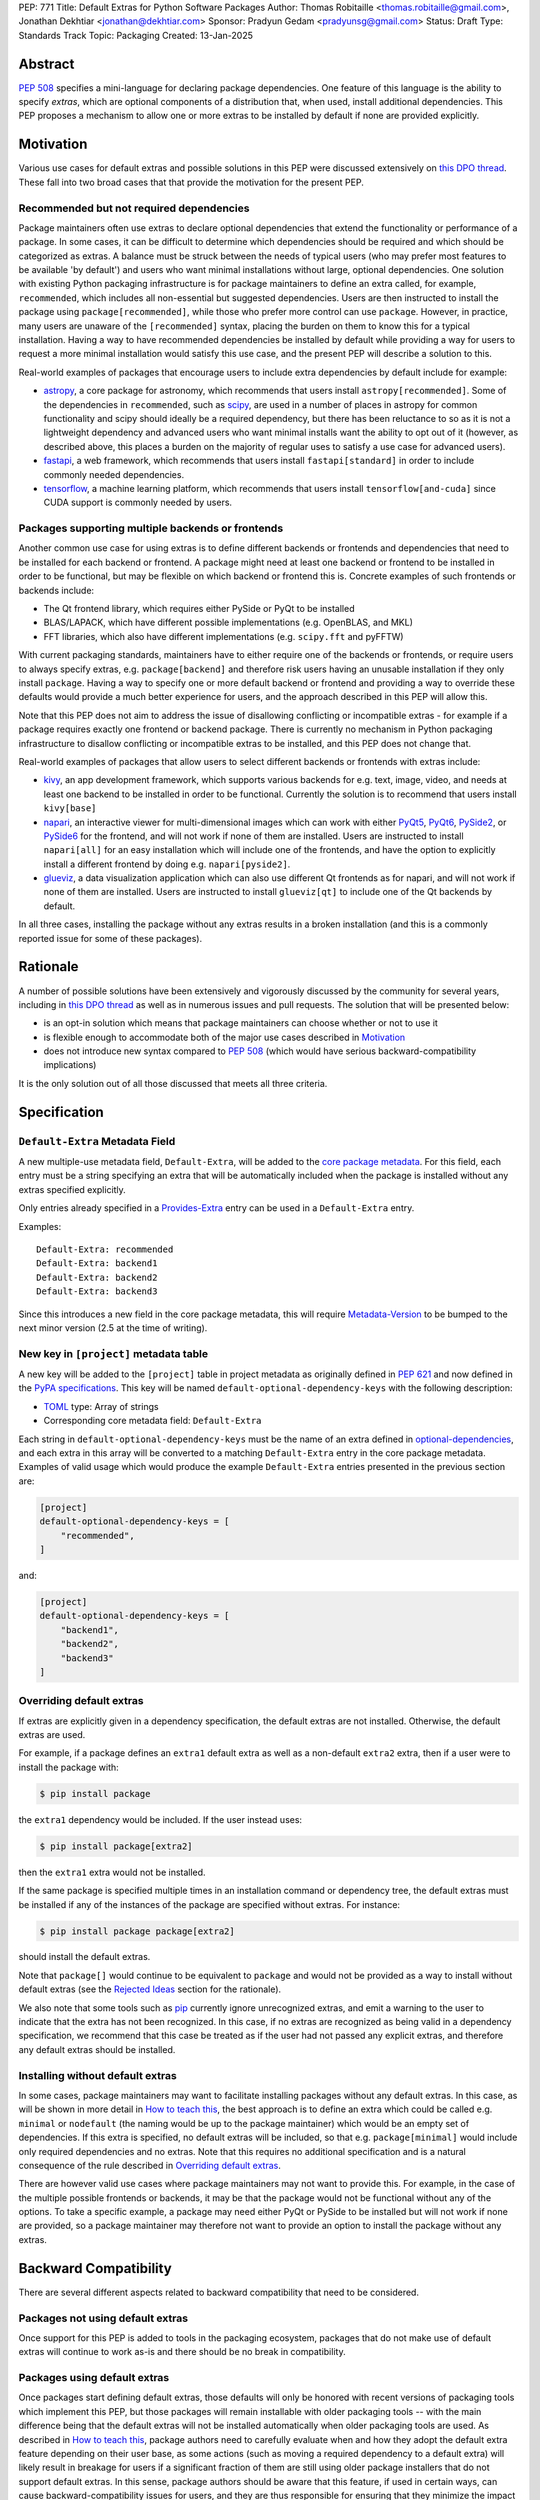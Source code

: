 PEP: 771
Title: Default Extras for Python Software Packages
Author: Thomas Robitaille <thomas.robitaille@gmail.com>, Jonathan Dekhtiar <jonathan@dekhtiar.com>
Sponsor: Pradyun Gedam <pradyunsg@gmail.com>
Status: Draft
Type: Standards Track
Topic: Packaging
Created: 13-Jan-2025

Abstract
========

:pep:`508` specifies a mini-language for
declaring package dependencies. One feature of this language is the ability to
specify *extras*, which are optional components of a distribution that, when
used, install additional dependencies. This PEP proposes a mechanism to allow
one or more extras to be installed by default if none are provided explicitly.

Motivation
==========

Various use cases for default extras and possible solutions in this PEP were discussed
extensively on `this DPO thread <https://discuss.python.org/t/adding-a-default-extra-require-environment/4898>`__.
These fall into two broad cases that that provide the
motivation for the present PEP.

Recommended but not required dependencies
-----------------------------------------

Package maintainers often use extras to declare optional dependencies that
extend the functionality or performance of a package. In some cases, it can be
difficult to determine which dependencies should be required and which should be
categorized as extras. A balance must be struck between the needs of typical
users (who may prefer most features to be available 'by default') and users who
want minimal installations without large, optional dependencies. One solution
with existing Python packaging infrastructure is for package maintainers to
define an extra called, for example, ``recommended``, which
includes all non-essential but suggested dependencies. Users are then instructed to
install the package using ``package[recommended]``, while those who prefer more
control can use ``package``. However, in practice, many users are unaware
of the ``[recommended]`` syntax, placing the burden on them to know this for a
typical installation. Having a way to have recommended dependencies be installed
by default while providing a way for users to request a more minimal installation
would satisfy this use case, and the present PEP will describe a solution to this.

Real-world examples of packages that encourage users to include extra
dependencies by default include for example:

* `astropy <https://www.astropy.org/>`_, a core package for astronomy, which
  recommends that users install ``astropy[recommended]``. Some of the
  dependencies in ``recommended``, such as `scipy <http://www.scipy.org>`_, are
  used in a number of places in astropy for common
  functionality and scipy should ideally be a required dependency, but there has
  been reluctance to so as it is not a lightweight dependency and advanced users
  who want minimal installs want the ability to opt out of it (however, as
  described above, this places a burden on the majority of regular uses to
  satisfy a use case for advanced users).
* `fastapi <https://fastapi.tiangolo.com/>`_, a web framework, which recommends
  that users install ``fastapi[standard]`` in order to include commonly needed
  dependencies.
* `tensorflow <https://www.tensorflow.org>`_, a machine learning platform, which
  recommends that users install ``tensorflow[and-cuda]`` since CUDA support is
  commonly needed by users.

Packages supporting multiple backends or frontends
--------------------------------------------------

Another common use case for using extras is to define different backends or
frontends and dependencies that need to be installed for each backend or
frontend. A package might need at least one backend or frontend to be installed
in order to be functional, but may be flexible on which backend or frontend this
is. Concrete examples of such frontends or backends include:

* The Qt frontend library, which requires either PySide or PyQt to be installed
* BLAS/LAPACK, which have different possible implementations (e.g. OpenBLAS, and MKL)
* FFT libraries, which also have different implementations (e.g. ``scipy.fft`` and pyFFTW)

With current packaging standards, maintainers have to either
require one of the backends or frontends, or require users
to always specify extras, e.g. ``package[backend]`` and therefore risk users
having an unusable installation if they only install ``package``. Having a
way to specify one or more default backend or frontend and providing a way to
override these defaults would provide a much better experience for users, and
the approach described in this PEP will allow this.

Note that this PEP does not aim to address the issue of disallowing conflicting
or incompatible extras - for example if a package requires exactly one frontend
or backend package. There is currently no mechanism in Python packaging
infrastructure to disallow conflicting or incompatible extras to be installed,
and this PEP does not change that.

Real-world examples of packages that allow users to select different backends or
frontends with extras include:

* `kivy <https://kivy.org/>`_, an app development framework, which supports
  various backends for e.g. text, image, video, and needs at least one backend
  to be installed in order to be functional. Currently the solution is to
  recommend that users install ``kivy[base]``

* `napari <https://napari.org>`_, an interactive viewer for multi-dimensional images
  which can work with either `PyQt5 <https://pypi.org/project/PyQt5/>`_, `PyQt6
  <https://pypi.org/project/PyQt6/>`_, `PySide2
  <https://pypi.org/project/PySide2/>`_, or `PySide6
  <https://pypi.org/project/PySide6/>`_ for the frontend, and will not work if none of them are
  installed. Users are instructed to install ``napari[all]`` for an easy installation
  which will include one of the frontends, and have the option to explicitly
  install a different frontend by doing e.g. ``napari[pyside2]``.

* `glueviz <https://www.glueviz.org>`_, a data visualization application which
  can also use different Qt frontends as for napari, and will not work if none
  of them are installed. Users are instructed to install ``glueviz[qt]`` to
  include one of the Qt backends by default.

In all three cases, installing the package without any extras results in a
broken installation (and this is a commonly reported issue for some of these
packages).

Rationale
=========

A number of possible solutions have been extensively and vigorously discussed by
the community for several years, including in `this DPO thread
<https://discuss.python.org/t/adding-a-default-extra-require-environment/4898/38>`__
as well as in numerous issues and pull requests. The solution that will be
presented below:

* is an opt-in solution which means that package maintainers can choose whether or not to use it
* is flexible enough to accommodate both of the major use cases described in `Motivation`_
* does not introduce new syntax compared to :pep:`508` (which would have serious backward-compatibility implications)

It is the only solution out of all those discussed that meets all three criteria.

Specification
=============

``Default-Extra`` Metadata Field
---------------------------------

A new multiple-use metadata field, ``Default-Extra``, will be added to the `core package
metadata <https://packaging.python.org/en/latest/specifications/core-metadata/#core-metadata>`_.
For this field, each entry must be a string specifying an extra that will be
automatically included when the package is installed without any extras specified explicitly.

Only entries already specified in a `Provides-Extra
<https://packaging.python.org/en/latest/specifications/core-metadata/#provides-extra-multiple-use>`_
entry can be used in a ``Default-Extra`` entry.

Examples::

    Default-Extra: recommended
    Default-Extra: backend1
    Default-Extra: backend2
    Default-Extra: backend3

Since this introduces a new field in the core package metadata, this will require
`Metadata-Version <https://packaging.python.org/en/latest/specifications/core-metadata/#metadata-version>`_
to be bumped to the next minor version (2.5 at the time of writing).

New key in ``[project]`` metadata table
---------------------------------------

A new key will be added to the ``[project]`` table in project metadata as
originally defined in :pep:`621` and now defined in the `PyPA specifications
<https://packaging.python.org/en/latest/specifications/pyproject-toml/>`_. This key will be named
``default-optional-dependency-keys`` with the following description:

* `TOML <https://toml.io/>`_ type: Array of strings
* Corresponding core metadata field: ``Default-Extra``

Each string in ``default-optional-dependency-keys`` must be the name of an extra
defined in `optional-dependencies
<https://packaging.python.org/en/latest/specifications/pyproject-toml/#dependencies-optional-dependencies>`_,
and each extra in this array will be converted to a matching ``Default-Extra``
entry in the core package metadata. Examples of valid usage which would
produce the example ``Default-Extra`` entries presented in the previous section are:

.. code-block:: toml

    [project]
    default-optional-dependency-keys = [
        "recommended",
    ]

and:

.. code-block:: toml

    [project]
    default-optional-dependency-keys = [
        "backend1",
        "backend2",
        "backend3"
    ]


Overriding default extras
-------------------------

If extras are explicitly given in a dependency specification, the default
extras are not installed. Otherwise, the default extras are used.

For example, if a package
defines an ``extra1`` default extra as well as a non-default ``extra2``
extra, then if a user were to install the package with:

.. code-block:: console

    $ pip install package

the ``extra1`` dependency would be included. If the user instead uses:

.. code-block:: console

    $ pip install package[extra2]

then the ``extra1`` extra would not be installed.

If the same package is specified multiple times in an installation command or
dependency tree, the default extras must be installed if any of the instances of
the package are specified without extras. For instance:

.. code-block:: console

    $ pip install package package[extra2]

should install the default extras.

Note that ``package[]`` would continue to be equivalent to ``package`` and would
not be provided as a way to install without default extras (see the `Rejected
Ideas`_ section for the rationale).

We also note that some tools such as `pip`_ currently ignore unrecognized
extras, and emit a warning to the user to indicate that the extra has not been
recognized. In this case, if no extras are recognized as being valid in a
dependency specification, we recommend that this case be treated as if the user
had not passed any explicit extras, and therefore any default extras should be
installed.

Installing without default extras
---------------------------------

In some cases, package maintainers may want to facilitate installing packages
without any default extras. In this case, as will be shown in more detail in
`How to teach this`_, the best approach is to define an extra which could be
called e.g. ``minimal`` or ``nodefault`` (the naming would be up to the package
maintainer) which would be an empty set of dependencies. If this extra is
specified, no default extras will be included, so that e.g. ``package[minimal]``
would include only required dependencies and no extras. Note that this requires
no additional specification and is a natural consequence of the rule described
in `Overriding default extras`_.

There are however valid use cases where package maintainers may not want to
provide this. For example, in the case of the multiple possible frontends or
backends, it may be that the package would not be functional without any of the
options. To take a specific example, a package may need either PyQt or PySide to
be installed but will not work if none are provided, so a package maintainer may
therefore not want to provide an option to install the package without any
extras.

Backward Compatibility
======================

There are several different aspects related to backward compatibility that need
to be considered.

Packages not using default extras
---------------------------------

Once support for this PEP is added to tools in the packaging ecosystem, packages
that do not make use of default extras will continue to work as-is and there
should be no break in compatibility.

Packages using default extras
-----------------------------

Once packages start defining default extras, those defaults will only be honored
with recent versions of packaging tools which implement this PEP, but those
packages will remain installable with older packaging tools -- with the main
difference being that the default extras will not be installed automatically
when older packaging tools are used. As described in `How to teach this`_,
package authors need to carefully evaluate when and how they adopt
the default extra feature depending on their user base, as some actions (such as
moving a required dependency to a default extra) will likely result in breakage
for users if a significant fraction of them are still using older package
installers that do not support default extras. In this sense, package authors
should be aware that this feature, if used in certain ways, can cause
backward-compatibility issues for users, and they are thus responsible for
ensuring that they minimize the impact to users.

Packaging-related tools
-----------------------

The most significant backward-compatibility aspect is related to assumptions
pakaging tools make about extras -- specifically, this PEP changes the
assumption that extras are no longer exclusively additive in terms of adding
dependencies to the dependency tree, and specifying some extras can result in
fewer dependencies being installed.

A specific example of change in behavior can be seen with `pip`_: consider a
package ``package`` which has a required dependency of ``numpy``, a (default)
extra called ``recommended`` which includes ``scipy``, and a ``minimal`` extra
which does not contain any dependencies. If a user installs ``package[minimal]``,
only ``package`` and ``numpy`` will be installed. If a user then does:

.. code-block:: console

    $ pip freeze > requirements.txt

then ``requirements.txt`` will contain e.g.::

    package==1.0.2
    numpy==2.1.0

However, if the user then installs the requirements from this file using:

.. code-block:: console

    $ pip install -r requirements.txt

then pip will install ``package`` (which will include the default extra) as well
as ``numpy``, so the final environment will contain ``scipy``. A solution in this
specific case is for the user to pass ``--no-deps`` to ``pip install`` to avoid
resolving the dependency tree, but the point here is to illustrate that there
may be changes in behavior in packaging tools due to the change in the
assumption about what impact an extra can have.

Security Implications
=====================

There are no known security implications for this PEP.

Examples of usage
=================

The rule in `Overriding default extras`_ regarding only installing default extras
when no extras are explicitly specified, combined with the introduction of the
``Default-Extra:`` keyword and ``default-optional-dependency-keys`` metadata key
allows us to address several different use cases. Below we take a look at the
specific use cases raised in the `Motivation`_ section and how these
can be addressed as a result of the changes described in `Specification`_.

Recommended dependencies and minimal installations
--------------------------------------------------

First, we consider the case of packages that want recommended
but not strictly required dependencies installed by default, while also
providing a way to only install the required dependencies.

In order to do this, a package maintainer would define an extra called
``recommended`` containing the recommended but not required dependencies, and
would choose to have this be included as a default extra:

.. code-block:: toml

    [project]
    default-optional-dependency-keys = [
        "recommended"
    ]

    [project.optional-dependencies]
    recommended = [
        "package1",
        "package2"
    ]

In this specific case, a package maintainer may want to allow users to also
install the package without the recommended dependencies, in which case they
could define an empty extra:

.. code-block:: toml

    [project.optional-dependencies]
    minimal = []
    recommended = [
        "package1",
        "package2"
    ]

This would then allow users to install ``package[minimal]`` which, since
there would be an extra explicitly specified, would mean the default extra
does not get installed, and since the ``minimal`` extra is empty, no
additional dependencies would be installed.

Maintainers would have the choice as to whether to offer the capability to do a
minimal installation or not - in some cases, such as highlighted in the next
section, this might not be desirable.

To take one of the concrete examples from the `Motivation`_ section, the
`astropy`_ package could declare the existing ``recommended``
extra as a default extra and provide a ``minimal`` extra:

.. code-block:: toml

    [project]
    default-optional-dependency-keys = [
        "recommended"
    ]

    [project.optional-dependencies]
    minimal = []
    recommended = [
        "scipy",
        "..."
    ]

meaning that installing:

.. code-block:: console

    $ pip install astropy

would then get optional but important optional dependencies such as `scipy`_
would get installed. Advanced users who want a minimal install could then use:

.. code-block:: console

    $ pip install astropy[minimal]


Packages requiring at least one backend or frontend
---------------------------------------------------

As described in `Motivation`_, some packages may support multiple backends
and/or frontends, and in some cases it may be desirable to ensure that there
is always at least one backend or frontend package installed, as the package
would be unusable otherwise. Concrete examples of this might include a GUI
application that needs a GUI library to be present to be usable but is able
to support different ones, or a package that can rely on different computational
backends but needs at least one to be installed.

In this case, package maintainers could make the choice to define an extra
for each backend or frontend, and provide a default, e.g.:

.. code-block:: toml

    [project]
    default-optional-dependency-keys = [
        "backend1"
    ]

    [project.optional-dependencies]
    backend1 = [
        "package1",
        "package2"
    ]
    backend2 = [
        "package3"
    ]

Unlike the previous example however, maintainers would not necessarily provide a
way to do an installation without any extras since it might leave the package in
an unusable state.

If packages can support e.g. multiple backends at the same time, and some of
the backends should always be installed, then the dependencies for these must be given
as required dependencies rather than using the default extras mechanism.

To take one of the concrete examples mentioned in `Motivation`_, the `napari`_ package
could define a configuration such as:

.. code-block:: toml

    [project]
    default-optional-dependency-keys = [
        "pyqt5"
    ]

    [project.optional-dependencies]
    pyqt5 = [
        "PyQt5",
        "..."
    ]
    pyside2 = [
        "PySide2",
        "..."
    ]
    pyqt6 = [
        "PyQt6",
        "..."
    ]
    pyside6 = [
        "PySide6",
        "..."
    ]

meaning that:

.. code-block:: console

    $ pip install napari

would work out-of-the-box, but there would be a mechanism for users to explicitly
specify a frontend, e.g.:

.. code-block:: console

    $ pip install napari[pyside6]

Supporting minimal installations while not always removing default extras
-------------------------------------------------------------------------

An additional case we consider here is where a package maintainer wants to support
minimal installations without any extras, but also wants to support having users
specify additional extras without removing the default one. Essentially, they
would want:

* ``package[minimal]`` to give an installation without any extras
* ``package`` to install recommended dependencies (in a ``recommended`` extras)
* ``package[additional]`` to install both recommended and additional dependencies (in an ``additional`` extras)

This could be achieved with e.g:

.. code-block:: toml

    [project]
    default-optional-dependency-keys = [
        "recommended"
    ]

    [project.optional-dependencies]
    minimal = []
    recommended = [
        "package1",
        "package2"
    ]
    additional = [
        "package[recommended]",
        "package3"
    ]

The ability for a package to reference itself in the extras is supported by
existing Python packaging tools.

Once again taking a concrete example from `Motivation`_, astropy defines several
other extras, including for example ``jupyter``, which adds packages that
enhance the user experience inside `Jupyter <https://jupyter.org/>`_-based
environments. However, it is likely that users opting in to this extra would still
want recommended dependencies to be installed. The following configuration
would solve this case:

.. code-block:: toml

    [project]
    default-optional-dependency-keys = [
        "recommended"
    ]

    [project.optional-dependencies]
    minimal = []
    recommended = [
        "scipy",
        "..."
    ]
    jupyter = [
        "astropy[recommended]",
        "ipywidgets",
        "..."
    ]

Users installing:

.. code-block:: console

    $ pip install astropy[jupyter]

would then get the same as:

.. code-block:: console

    $ pip install astropy[recommended, jupyter]

How to teach this
=================

Package authors
---------------

While the mechanism used to define extras and the associated rule about when to
use it are simple, package authors need to carefully consider several points
before adopting this capability in their packages, as this has implications for
backward-compatibility.

Supporting older versions of package installers
^^^^^^^^^^^^^^^^^^^^^^^^^^^^^^^^^^^^^^^^^^^^^^^

Package installers such as `pip`_ or `uv <https://docs.astral.sh/uv/>`_ will not
necessarily implement support for default extras at the same time, and once they
do it is likely that package authors will want to keep supporting users who do
not have the most recent version of a package installer. In this case, the
following recommendations would apply:

* Moving a package from being a required dependency to a default extra would be
  a breaking change, because older versions of package installers would not
  recognise the concept of default extras, and would then install the package
  with fewer dependencies, which could affect users that would have been relying
  on these. Therefore, changing dependencies from required to a default extra in
  an established package should only be done in future once the developers only
  want to support users with installers that implement this PEP.

* Making an existing extra become a default should be safer, such as making
  ``recommended`` in `astropy`_ be a default extra, but in order to support users
  with older versions of package installers, the documentation should still mention
  the extra explicitly as long as possible (until it is clear that most/all users
  are using package installers that implement this PEP). There is no downside to
  keeping the extra be explicitly mentioned, but this will ensure that users with
  modern tooling who do not read documentation (which may be a non-negligeable
  fraction of the user community) will start getting the recommended
  dependencies by default.

* Adding a new extra, whether it be ``minimal`` or another new extra that is to
  be the default, comes with the same caveats that it does prior to this PEP, which
  is that users will only be able to use this extra for releases that define
  this extra. This might seem obvious, but consider a package that has a version
  1.0 prior to using default extras. Suppose that package now defines
  ``minimal`` in 2.0, then downstream users and packages that want to depend on
  a minimal version of the package cannot declare the following dependency::

    packaage[minimal]>=1.0

  because ``package[minimal]==1.0`` does not exist (in practice, pip ignores
  unknown extras, so it might be possible to do this, but there is no guarantee
  that other tools won't error on an unrecognized extra).

  The easiest solution to this problem is for package authors to define a no-op
  ``minimal`` extra as soon as possible, even if only planning to adopt default
  extras further down the road, as it will allow ``package[minimal]`` to work
  for versions prior to when defaults were adopted.

Avoiding adding too many default dependencies
^^^^^^^^^^^^^^^^^^^^^^^^^^^^^^^^^^^^^^^^^^^^^

One temptation for authors might be to include many dependencies by default since
they can provide a way to opt out from these. We recommend however that authors
carefully consider what is included by default to avoid unecessarily bloating
installations and complicating dependency trees. Using default extras does not
mean that all extras need to be defaults, and there is still scope for users to
explicitly opt in to non-default extras.

Inheriting from default extras
^^^^^^^^^^^^^^^^^^^^^^^^^^^^^^

If package authors choose to make an extra be installed by default, it is important
that they are aware that if users explicitly specify another extra, the default may
not be installed, unless they use the approach described in `Supporting minimal
installations while not always removing default extras`_.

There are cases, such as the interchangeable backends, or the ``minimal`` extras,
where ignoring the default if an extra is explicitly specified is the right
thing to do. However, for other cases, such as using default extras to include
recommended dependencies while still providing a way to do minimal installs, it
may be that many of the other extras *should* explicitly 'inherit' the default
extra(s), so package authors should carefully consider in which cases they want
the default extras to be installed.

Incompatible extras
^^^^^^^^^^^^^^^^^^^

In some cases, it may be that packages have extras that are mutually
incompatible. In this case, we recommend against making using the default extra
feature for any extra that contains a dependency that could be incompatible with
another.

Consider a package that has extras ``package[A]`` and ``package[B]``. Users
could already currently try and install ``package[A]`` and ``package[B]`` or
``package[A,B]`` which would result in a broken installation, however it would
at least be explicit that both extras were being installed. Making ``A`` into a
default extra however could lead to unintuitive issues. A user could do:

.. code-block:: console

    $ pip install package
    $ pip install package[B]

and end up with a broken installation, even though A and B were never explicitly
both installed. For this reason, we recommend against using default extras
for dependencies where this is likely to be an issue.

Package users
-------------

Package users should be provided with clear installation instructions that show
what extras are available for packages and how they behave, for example
explaining that by default some recommended dependencies or a given frontend or
backend will be installed, and how to opt out of this or override defaults,
depending what is available.

Repackagers of Python libraries
-------------------------------

The impact on individuals who repackage Python libraries for different
distributions, such as `conda <https://docs.conda.io>`_, `Homebrew
<https://brew.sh/>`_, linux package installers (such as ``apt`` and ``yum``) and
so on, needs to be considered. Not all package distributions have mechanisms
that would line up with the approach described. In fact, some distributions such
as conda, do not even have the concept of extras.

There are two cases to consider here:

* In cases where the repackaging is done by hand, such as for a number of conda-forge
  recipes, and especially where there is no equivalent to extras, the
  introduction of default extras should not have a large impact since manual
  decisions already have to be made as to which dependencies to include (for
  example, the conda-forge recipe for the `astropy`_ package mentioned in the
  `Motivation`_ includes all the ``recommended`` dependencies by default since
  there is no way for users to explicitly request them otherwise).

* In cases where the repackaging is done in an automated, way, distribution maintainers
  will need to carefully consider how to treat default extras, and this may
  imply a non-negligible amount of work and discussion.

It is impossible for a PEP such as this to exhaustively consider each of the
different package distributions. However, ultimately, default extras should be
understood as how package authors would like their package to be installed for
the majority of users, and this should inform decisions about how default extras
should be handled, whether manually or automatically.

Reference Implementation
========================

The following repository contains a fully functional demo package
that makes use of default extras:

https://github.com/wheel-next/pep_771

This makes use of modified branches of several packages, and the following
links are to these branches:

* `Setuptools <https://github.com/wheel-next/setuptools/tree/pep_771>`_
* `pip <https://github.com/wheel-next/pip/tree/pep_771>`_
* `importlib_metadata <https://github.com/wheel-next/importlib_metadata/tree/pep_771>`_

In addition, `this branch <https://github.com/astrofrog/flit/tree/default-extras-pep>`_
contains a modified version of the `Flit
<https://flit.pypa.io/en/stable/>`_ package.



The implementations above are proofs-of-concept at this time and the existing changes have
not yet been reviewed by the relevant maintainers. Nevertheless, they are
functional enough to allow for interested maintainers to try these out.

Rejected Ideas
==============

Syntax for deselecting extras
-----------------------------

One of the main competing approaches was as follows: instead of having defaults
be unselected if any extras were explicitly provided, default extras would need
to be explicitly unselected.

In this picture, a new syntax for unselecting extras would be introduced as an
extension of the mini-language defined in :pep:`508`. If a package defined
default extras, users could opt out of these defaults by using a minus sign
(``-``) before the extra name. The proposed syntax update would have been as follows::

    extras_list   = (-)?identifier (wsp* ',' wsp* (-)?identifier)*

Valid examples of this new syntax would have included, e.g.:

* ``package[-recommended]``
* ``package[-backend1, backend2]``
* ``package[pdf, -svg]``

However, there are two main issues with this approach:

* One would need to define a number of rules for how to interpret corner cases
  such as if an extra and its negated version were both present in the same
  dependency specification (e.g. ``package[pdf, -pdf]``) or if a dependency
  tree included both ``package[pdf]`` and ``package[-pdf]``, and the rules would
  not be intuitive to users.

* More critically, this would introduce new syntax into dependency specification,
  which means that if any package defined a dependency using the new syntax, it
  and any other package depending on it would no longer be installable by existing
  packaging tools, so this would be a major backward compatibility break.

For these reasons, this alternative was not included in the final proposal.

Adding a special entry in ``extras_require``
--------------------------------------------

A potential solution that has been explored as an alternative to introducing the
new ``Default-Extra`` metadata field would be to make use of an extra with a
'special' name.

One example would be to use an empty string::

    Provides-Extra:
    Requires-Dist: numpy ; extra == ''

The idea would be that dependencies installed as part of the 'empty' extras
would only get installed if another extra was not specified. An implementation
of this was proposed in https://github.com/pypa/setuptools/pull/1503, but it
was found that there would be no way to make this work without breaking
compatibility with existing usage. For example, packages using Setuptools via
a ``setup.py`` file can do::

    setup(
        ...
        extras_require={'': ['package_a']},
    )


which is valid and equivalent to having ``package_a`` being defined in
``install_requires``, so changing the meaning of the empty string would
break compatibility.

In addition, no other string (such as ``'default'``) can be used as a special
string since all strings that would be a backward-compatible valid extras name
may already be used in existing packages.

There have been suggestions of using the special ``None`` Python variable, but
again this is not possible, because even though one can use ``None`` in a ``setup.py`` file,
this is not possible in declarative files such as ``setup.cfg`` or
``pyproject.toml``, and furthermore ultimately extras names have to be converted
to strings in the package metadata. Having::

    Provides-Extra: None

would be indistinguishable from the string 'None' which may already be used as
an extra name in a Python package. If we were to modify the core metadata
syntax to allow non-string 'special' extras names, then we would be back to
modifying the core metadata specification, which is no better than
introducing ``Default-Extra``.

Relying on tooling to deselect any default extras
-------------------------------------------------

Another option to unselect extras would be to implement this at the
level of packaging tools. For instance, pip could include an option such as:

.. code-block:: console

    $ pip install package --no-default-extras

This option could apply to all or specific packages, similar to
the ``--no-binary`` option, e.g.,:

.. code-block:: console

    $ pip install package --no-default-extras :all:

The advantage of this approach is that tools supporting default extras could
also support unselecting them. This approach would be similar to the ``--no-install-recommends``
option for the ``apt`` tool.

However, this solution is not ideal because it would not allow packages to
specify themselves that they do not need some of the default extras of a
dependency. It would also carry risks for users who might disable all default
extras in a big dependency tree, potentially breaking packages in the tree that
rely on default extras at any point. Nevertheless, this PEP does not disallow
this approach and it is up to the maintainers of different packaging tools to
decide if they want to support this kind of option.

``package[]`` disables default extras
-------------------------------------

Another way to specify not to install any extras, including default extras, would
be to use ``package[]``. However, this would break the current assumption in packaging tools that
``package[]`` is equivalent to ``package``, and may also result
in developers overusing ``[]`` by default even when it is not needed. As
highlighted in `How to teach this`_, there may also be cases where package
maintainers do not actually want to support an installation without any extras,
for example in cases where at least one backend or frontend must be installed.

Open issues
===========

Should ``package[]`` disable default extras?
--------------------------------------------

Currently, the PEP as written above does not allow ``package[]`` to be
equivalent to installing the package with no extras, but there would be some
benefits to allowing this:

* It would avoid different packages using different names for a 'no default'
  extras (e.g. ``minimal``, ``no-default``, ``no-defaults``) and reduce the
  burden for people who don’t want to have to scan through source code or
  documentation to figure out whether there is the equivalent of a ``minimal``
  extra.

* It would allow people who want to use existing packages as-is and future
  versions of those packages with no default extras to use ``package[]`` because
  that syntax works right now, so it would provide a consistent way over time to
  get a minimal install.

On the other hand, it is not clear at this point whether any tools are currently
relying on ``package[]`` being identical to ``package`` in a way that would
break compatibility if this was done, so this needs to be investigated.

Copyright
=========

This document is placed in the public domain or under the
CC0-1.0-Universal license, whichever is more permissive.
